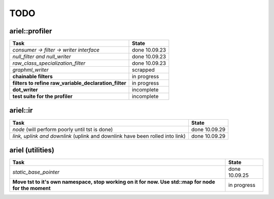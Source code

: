 TODO
====

ariel::profiler
---------------

+---------------------------------------------------+-------------------------+
| Task                                              | State                   |
+===================================================+=========================+
| *consumer -> filter -> writer interface*          | done 10.09.23           |
+---------------------------------------------------+-------------------------+
| *null_filter and null_writer*                     | done 10.09.23           |
+---------------------------------------------------+-------------------------+
| *raw_class_specialization_filter*                 | done 10.09.23           |
+---------------------------------------------------+-------------------------+
| *graphml_writer*                                  | scrapped                |
+---------------------------------------------------+-------------------------+
| **chainable filters**                             | in progress             |
+---------------------------------------------------+-------------------------+
| **filters to refine                               | in progress             |
| raw_variable_declaration_filter**                 |                         |
+---------------------------------------------------+-------------------------+
| **dot_writer**                                    | incomplete              |
+---------------------------------------------------+-------------------------+
| **test suite for the profiler**                   | incomplete              |
+---------------------------------------------------+-------------------------+

ariel::ir
---------

+---------------------------------------------------+-------------------------+
| Task                                              | State                   |
+===================================================+=========================+
| *node* (will perform poorly until tst is done)    | done 10.09.29           |
+---------------------------------------------------+-------------------------+
| *link, uplink and downlink* (uplink and downlink  | done 10.09.29           |
| have been rolled into link)                       |                         |
+---------------------------------------------------+-------------------------+

ariel (utilities)
-----------------

+---------------------------------------------------+-------------------------+
| Task                                              | State                   |
+===================================================+=========================+
| *static_base_pointer*                             | done 10.09.25           |
+---------------------------------------------------+-------------------------+
| **Move tst to it's own namespace, stop working on | in progress             |
| it for now. Use std::map for node for the         |                         |
| moment**                                          |                         |
+---------------------------------------------------+-------------------------+
